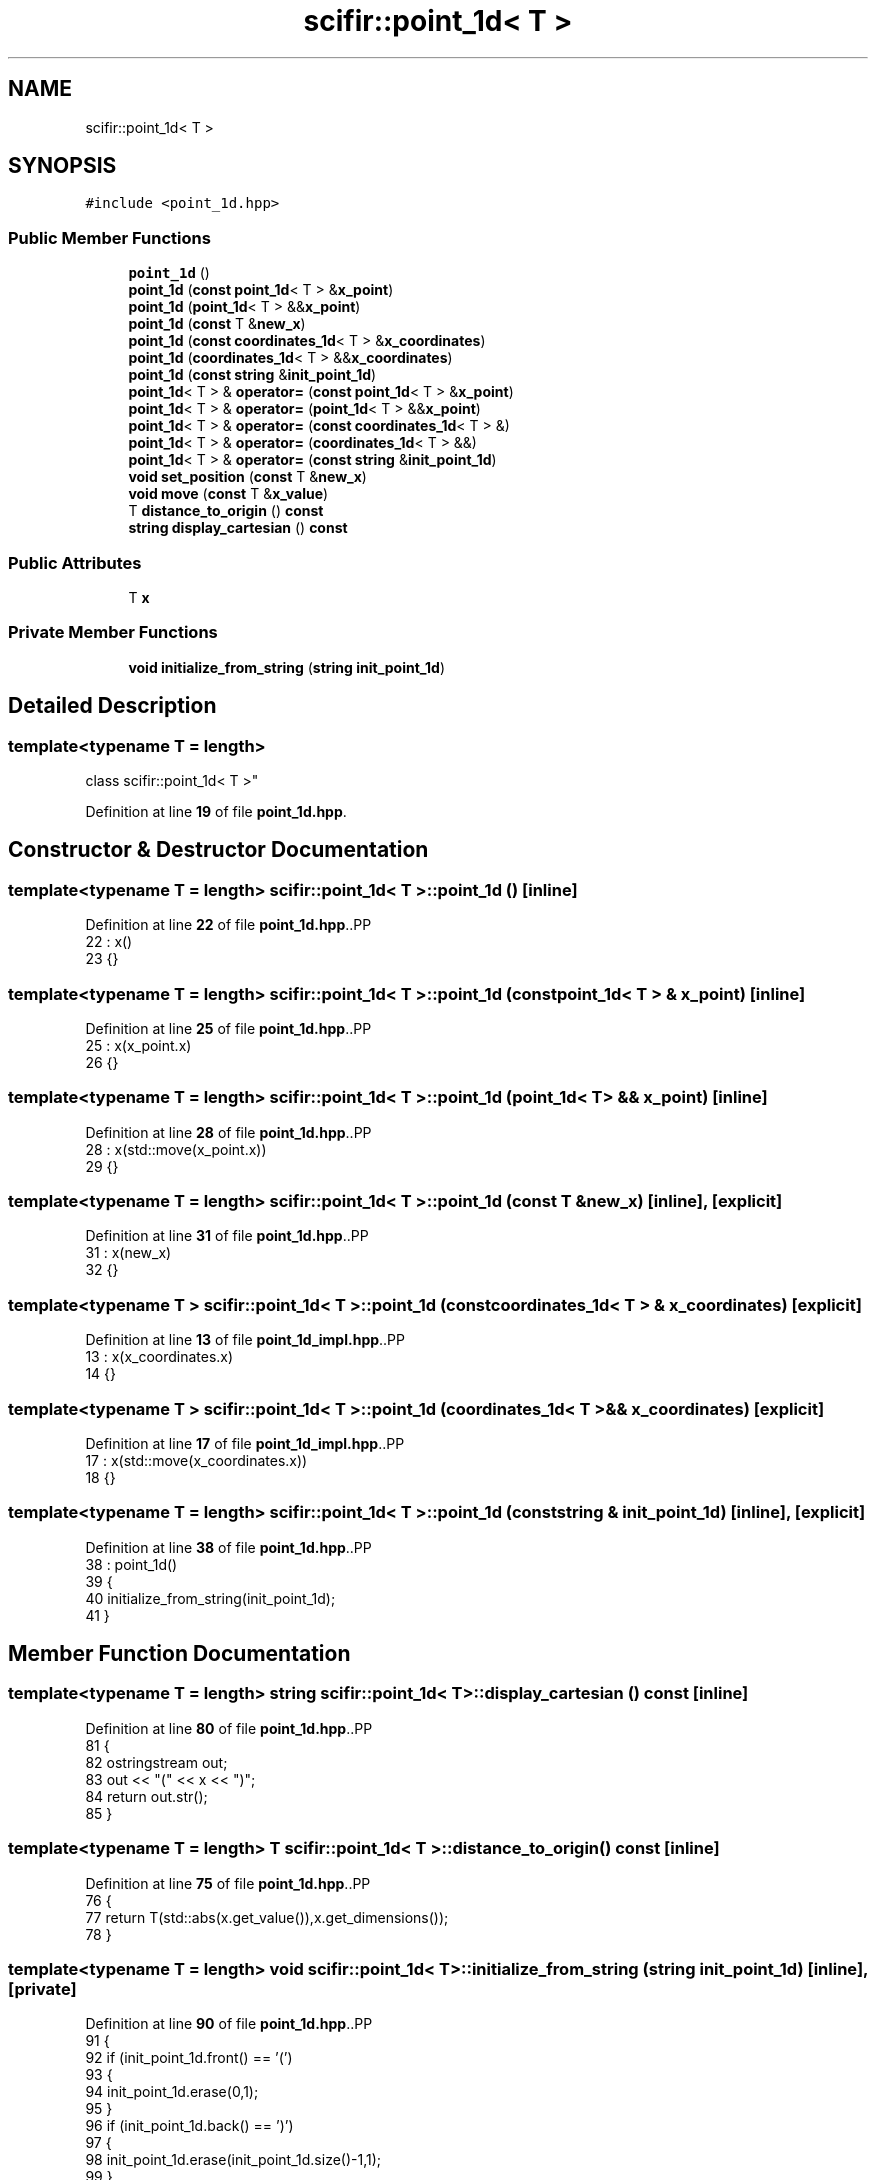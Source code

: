 .TH "scifir::point_1d< T >" 3 "Version 2.0.0" "scifir-units" \" -*- nroff -*-
.ad l
.nh
.SH NAME
scifir::point_1d< T >
.SH SYNOPSIS
.br
.PP
.PP
\fC#include <point_1d\&.hpp>\fP
.SS "Public Member Functions"

.in +1c
.ti -1c
.RI "\fBpoint_1d\fP ()"
.br
.ti -1c
.RI "\fBpoint_1d\fP (\fBconst\fP \fBpoint_1d\fP< T > &\fBx_point\fP)"
.br
.ti -1c
.RI "\fBpoint_1d\fP (\fBpoint_1d\fP< T > &&\fBx_point\fP)"
.br
.ti -1c
.RI "\fBpoint_1d\fP (\fBconst\fP T &\fBnew_x\fP)"
.br
.ti -1c
.RI "\fBpoint_1d\fP (\fBconst\fP \fBcoordinates_1d\fP< T > &\fBx_coordinates\fP)"
.br
.ti -1c
.RI "\fBpoint_1d\fP (\fBcoordinates_1d\fP< T > &&\fBx_coordinates\fP)"
.br
.ti -1c
.RI "\fBpoint_1d\fP (\fBconst\fP \fBstring\fP &\fBinit_point_1d\fP)"
.br
.ti -1c
.RI "\fBpoint_1d\fP< T > & \fBoperator=\fP (\fBconst\fP \fBpoint_1d\fP< T > &\fBx_point\fP)"
.br
.ti -1c
.RI "\fBpoint_1d\fP< T > & \fBoperator=\fP (\fBpoint_1d\fP< T > &&\fBx_point\fP)"
.br
.ti -1c
.RI "\fBpoint_1d\fP< T > & \fBoperator=\fP (\fBconst\fP \fBcoordinates_1d\fP< T > &)"
.br
.ti -1c
.RI "\fBpoint_1d\fP< T > & \fBoperator=\fP (\fBcoordinates_1d\fP< T > &&)"
.br
.ti -1c
.RI "\fBpoint_1d\fP< T > & \fBoperator=\fP (\fBconst\fP \fBstring\fP &\fBinit_point_1d\fP)"
.br
.ti -1c
.RI "\fBvoid\fP \fBset_position\fP (\fBconst\fP T &\fBnew_x\fP)"
.br
.ti -1c
.RI "\fBvoid\fP \fBmove\fP (\fBconst\fP T &\fBx_value\fP)"
.br
.ti -1c
.RI "T \fBdistance_to_origin\fP () \fBconst\fP"
.br
.ti -1c
.RI "\fBstring\fP \fBdisplay_cartesian\fP () \fBconst\fP"
.br
.in -1c
.SS "Public Attributes"

.in +1c
.ti -1c
.RI "T \fBx\fP"
.br
.in -1c
.SS "Private Member Functions"

.in +1c
.ti -1c
.RI "\fBvoid\fP \fBinitialize_from_string\fP (\fBstring\fP \fBinit_point_1d\fP)"
.br
.in -1c
.SH "Detailed Description"
.PP 

.SS "template<\fBtypename\fP T = length>
.br
class scifir::point_1d< T >"
.PP
Definition at line \fB19\fP of file \fBpoint_1d\&.hpp\fP\&.
.SH "Constructor & Destructor Documentation"
.PP 
.SS "template<\fBtypename\fP T  = length> \fBscifir::point_1d\fP< T >::point_1d ()\fC [inline]\fP"

.PP
Definition at line \fB22\fP of file \fBpoint_1d\&.hpp\fP\&..PP
.nf
22                        : x()
23             {}
.fi

.SS "template<\fBtypename\fP T  = length> \fBscifir::point_1d\fP< T >::point_1d (\fBconst\fP \fBpoint_1d\fP< T > & x_point)\fC [inline]\fP"

.PP
Definition at line \fB25\fP of file \fBpoint_1d\&.hpp\fP\&..PP
.nf
25                                                  : x(x_point\&.x)
26             {}
.fi

.SS "template<\fBtypename\fP T  = length> \fBscifir::point_1d\fP< T >::point_1d (\fBpoint_1d\fP< T > && x_point)\fC [inline]\fP"

.PP
Definition at line \fB28\fP of file \fBpoint_1d\&.hpp\fP\&..PP
.nf
28                                             : x(std::move(x_point\&.x))
29             {}
.fi

.SS "template<\fBtypename\fP T  = length> \fBscifir::point_1d\fP< T >::point_1d (\fBconst\fP T & new_x)\fC [inline]\fP, \fC [explicit]\fP"

.PP
Definition at line \fB31\fP of file \fBpoint_1d\&.hpp\fP\&..PP
.nf
31                                               : x(new_x)
32             {}
.fi

.SS "template<\fBtypename\fP T > \fBscifir::point_1d\fP< T >::point_1d (\fBconst\fP \fBcoordinates_1d\fP< T > & x_coordinates)\fC [explicit]\fP"

.PP
Definition at line \fB13\fP of file \fBpoint_1d_impl\&.hpp\fP\&..PP
.nf
13                                                                 : x(x_coordinates\&.x)
14     {}
.fi

.SS "template<\fBtypename\fP T > \fBscifir::point_1d\fP< T >::point_1d (\fBcoordinates_1d\fP< T > && x_coordinates)\fC [explicit]\fP"

.PP
Definition at line \fB17\fP of file \fBpoint_1d_impl\&.hpp\fP\&..PP
.nf
17                                                            : x(std::move(x_coordinates\&.x))
18     {}
.fi

.SS "template<\fBtypename\fP T  = length> \fBscifir::point_1d\fP< T >::point_1d (\fBconst\fP \fBstring\fP & init_point_1d)\fC [inline]\fP, \fC [explicit]\fP"

.PP
Definition at line \fB38\fP of file \fBpoint_1d\&.hpp\fP\&..PP
.nf
38                                                            : point_1d()
39             {
40                 initialize_from_string(init_point_1d);
41             }
.fi

.SH "Member Function Documentation"
.PP 
.SS "template<\fBtypename\fP T  = length> \fBstring\fP \fBscifir::point_1d\fP< T >::display_cartesian () const\fC [inline]\fP"

.PP
Definition at line \fB80\fP of file \fBpoint_1d\&.hpp\fP\&..PP
.nf
81             {
82                 ostringstream out;
83                 out << "(" << x << ")";
84                 return out\&.str();
85             }
.fi

.SS "template<\fBtypename\fP T  = length> T \fBscifir::point_1d\fP< T >::distance_to_origin () const\fC [inline]\fP"

.PP
Definition at line \fB75\fP of file \fBpoint_1d\&.hpp\fP\&..PP
.nf
76             {
77                 return T(std::abs(x\&.get_value()),x\&.get_dimensions());
78             }
.fi

.SS "template<\fBtypename\fP T  = length> \fBvoid\fP \fBscifir::point_1d\fP< T >::initialize_from_string (\fBstring\fP init_point_1d)\fC [inline]\fP, \fC [private]\fP"

.PP
Definition at line \fB90\fP of file \fBpoint_1d\&.hpp\fP\&..PP
.nf
91             {
92                 if (init_point_1d\&.front() == '(')
93                 {
94                     init_point_1d\&.erase(0,1);
95                 }
96                 if (init_point_1d\&.back() == ')')
97                 {
98                     init_point_1d\&.erase(init_point_1d\&.size()\-1,1);
99                 }
100                 x = T(init_point_1d);
101             }
.fi

.SS "template<\fBtypename\fP T  = length> \fBvoid\fP \fBscifir::point_1d\fP< T >::move (\fBconst\fP T & x_value)\fC [inline]\fP"

.PP
Definition at line \fB70\fP of file \fBpoint_1d\&.hpp\fP\&..PP
.nf
71             {
72                 x += x_value;
73             }
.fi

.SS "template<\fBtypename\fP T > \fBpoint_1d\fP< T > & \fBscifir::point_1d\fP< T >::operator= (\fBconst\fP \fBcoordinates_1d\fP< T > & x_coordinates)"

.PP
Definition at line \fB21\fP of file \fBpoint_1d_impl\&.hpp\fP\&..PP
.nf
22     {
23         x = x_coordinates\&.x;
24         return *this;
25     }
.fi

.SS "template<\fBtypename\fP T  = length> \fBpoint_1d\fP< T > & \fBscifir::point_1d\fP< T >::operator= (\fBconst\fP \fBpoint_1d\fP< T > & x_point)\fC [inline]\fP"

.PP
Definition at line \fB43\fP of file \fBpoint_1d\&.hpp\fP\&..PP
.nf
44             {
45                 x = x_point\&.x;
46                 return *this;
47             }
.fi

.SS "template<\fBtypename\fP T  = length> \fBpoint_1d\fP< T > & \fBscifir::point_1d\fP< T >::operator= (\fBconst\fP \fBstring\fP & init_point_1d)\fC [inline]\fP"

.PP
Definition at line \fB59\fP of file \fBpoint_1d\&.hpp\fP\&..PP
.nf
60             {
61                 initialize_from_string(init_point_1d);
62                 return *this;
63             }
.fi

.SS "template<\fBtypename\fP T > \fBpoint_1d\fP< T > & \fBscifir::point_1d\fP< T >::operator= (\fBcoordinates_1d\fP< T > && x_coordinates)"

.PP
Definition at line \fB28\fP of file \fBpoint_1d_impl\&.hpp\fP\&..PP
.nf
29     {
30         x = std::move(x_coordinates\&.x);
31         return *this;
32     }
.fi

.SS "template<\fBtypename\fP T  = length> \fBpoint_1d\fP< T > & \fBscifir::point_1d\fP< T >::operator= (\fBpoint_1d\fP< T > && x_point)\fC [inline]\fP"

.PP
Definition at line \fB49\fP of file \fBpoint_1d\&.hpp\fP\&..PP
.nf
50             {
51                 x = std::move(x_point\&.x);
52                 return *this;
53             }
.fi

.SS "template<\fBtypename\fP T  = length> \fBvoid\fP \fBscifir::point_1d\fP< T >::set_position (\fBconst\fP T & new_x)\fC [inline]\fP"

.PP
Definition at line \fB65\fP of file \fBpoint_1d\&.hpp\fP\&..PP
.nf
66             {
67                 x = new_x;
68             }
.fi

.SH "Member Data Documentation"
.PP 
.SS "template<\fBtypename\fP T  = length> T \fBscifir::point_1d\fP< T >::x"

.PP
Definition at line \fB87\fP of file \fBpoint_1d\&.hpp\fP\&.

.SH "Author"
.PP 
Generated automatically by Doxygen for scifir-units from the source code\&.
